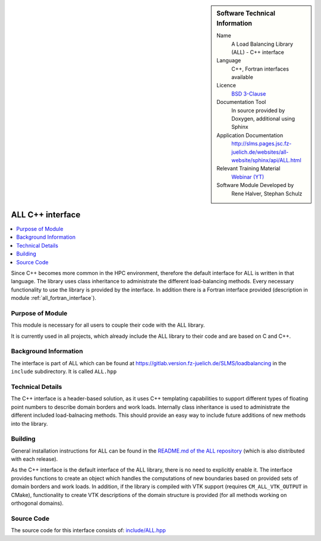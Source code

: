 ..  In ReStructured Text (ReST) indentation and spacing are very important (it is how ReST knows what to do with your
    document). For ReST to understand what you intend and to render it correctly please to keep the structure of this
    template. Make sure that any time you use ReST syntax (such as for ".. sidebar::" below), it needs to be preceded
    and followed by white space (if you see warnings when this file is built they this is a common origin for problems).

..  We allow the template to be standalone, so that the library maintainers add it in the right place

..  Firstly, let's add technical info as a sidebar and allow text below to wrap around it. This list is a work in
    progress, please help us improve it. We use *definition lists* of ReST_ to make this readable.

..  sidebar:: Software Technical Information

  Name
    A Load Balancing Library (ALL) - C++ interface

  Language
    C++, Fortran interfaces available

  Licence
    `BSD 3-Clause <https://choosealicense.com/licenses/bsd-3-clause/>`_

  Documentation Tool
    In source provided by Doxygen, additional using Sphinx

  Application Documentation
    http://slms.pages.jsc.fz-juelich.de/websites/all-website/sphinx/api/ALL.html

  Relevant Training Material
    `Webinar (YT) <https://www.youtube.com/watch?v=cUdvsQyxVh0&list=PLmhmpa4C4MzY02eaacXImTts2aGJHrdwQ>`_

  Software Module Developed by
    Rene Halver, Stephan Schulz


..  In the next line you have the name of how this module will be referenced in the main documentation (which you  can
    reference, in this case, as ":ref:`example`"). You *MUST* change the reference below from "example" to something
    unique otherwise you will cause cross-referencing errors. The reference must come right before the heading for the
    reference to work (so don't insert a comment between).

.. _all_cpp_interface:

#####################
ALL C++ interface
#####################

..  Let's add a local table of contents to help people navigate the page

..  contents:: :local:

..  Add an abstract for a *general* audience here. Write a few lines that explains the "helicopter view" of why you are
    creating this module. For example, you might say that "This module is a stepping stone to incorporating XXXX effects
    into YYYY process, which in turn should allow ZZZZ to be simulated. If successful, this could make it possible to
    produce compound AAAA while avoiding expensive process BBBB and CCCC."

Since C++ becomes more common in the HPC environment, therefore the default
interface for ALL is written in that language. The library uses class inheritance
to administrate the different load-balancing methods. Every necessary functionality
to use the library is provided by the interface. In addition there is a Fortran
interface provided (description in module :ref:`all_fortran_interface`).

Purpose of Module
_________________

.. Keep the helper text below around in your module by just adding "..  " in front of it, which turns it into a comment

This module is necessary for all users to couple their code with the ALL library.

It is currently used in all projects, which already include the ALL library to their code and
are based on C and C++.

.. TODO:

.. * If there are published results obtained using this code, describe them briefly in terms readable for non-expert users.
  If you have few pictures/graphs illustrating the power or utility of the module, please include them with
  corresponding explanatory captions.

.. If you want to add a citation, such as [CIT2009]_, please check the source code to see how this is done. Note that
.. citations may get rearranged, e.g., to the bottom of the "page".

.. .. [CIT2009] This is a citation (as often used in journals).

Background Information
______________________

.. Keep the helper text below around in your module by just adding "..  " in front of it, which turns it into a comment

The interface is part of ALL which can be found at
https://gitlab.version.fz-juelich.de/SLMS/loadbalancing in the ``include``
subdirectory. It is called ``ALL.hpp``

Technical Details
_________________

The C++ interface is a header-based solution, as it uses C++ templating capabilities
to support different types of floating point numbers to describe domain borders and
work loads. Internally class inheritance is used to administrate the different included
load-balnacing methods. This should provide an easy way to include future additions of
new methods into the library.

Building
________

.. Keep the helper text below around in your module by just adding "..  " in front of it, which turns it into a comment

General installation instructions for ALL can be found in the 
`README.md of the ALL repository <https://gitlab.version.fz-juelich.de/SLMS/loadbalancing#installation-and-requirements>`_ 
(which is also distributed with each release).

As the C++ interface is the default interface of the ALL library, there is
no need to explicitly enable it. The interface provides functions to create
an object which handles the computations of new boundaries based on provided
sets of domain borders and work loads. In addition, if the library is compiled
with VTK support (requires ``CM_ALL_VTK_OUTPUT`` in CMake), functionality to
create VTK descriptions of the domain structure is provided (for all methods
working on orthogonal domains).

Source Code
___________

.. Notice the syntax of a URL reference below `Text <URL>`_ the backticks matter!

The source code for this interface consists of:
`include/ALL.hpp <https://gitlab.version.fz-juelich.de/SLMS/loadbalancing/-/blob/master/include/ALL.hpp>`_


.. vim: et sw=2 ts=2 tw=74 spell spelllang=en_us:
